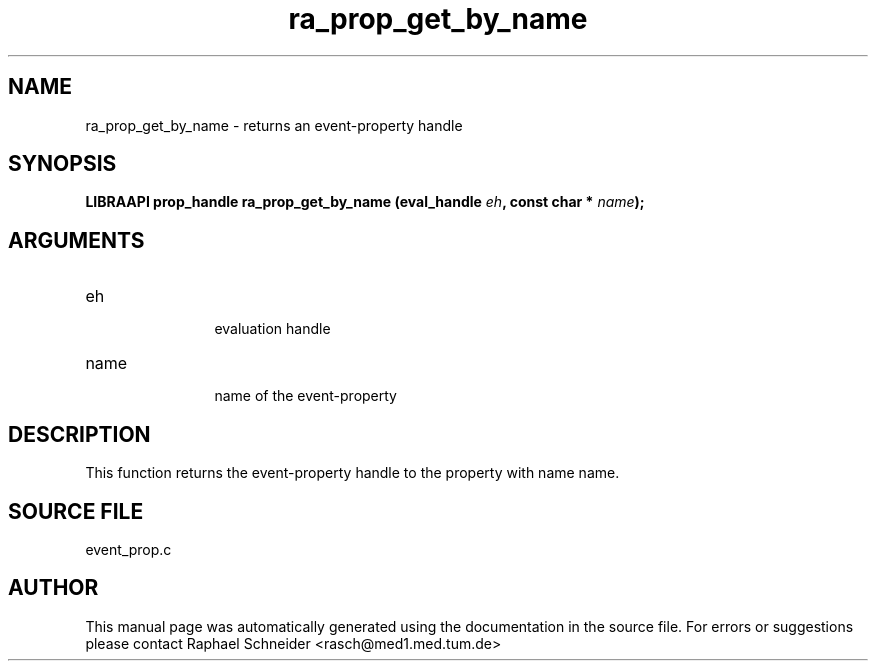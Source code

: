 .TH "ra_prop_get_by_name" 3 "January 2005" "libRASCH API (0.7.2)"
.SH NAME
ra_prop_get_by_name \- returns an event-property handle
.SH SYNOPSIS
.B "LIBRAAPI prop_handle" ra_prop_get_by_name
.BI "(eval_handle " eh ","
.BI "const char * " name ");"
.SH ARGUMENTS
.IP "eh" 12
 evaluation handle
.IP "name" 12
 name of the event-property
.SH "DESCRIPTION"
This function returns the event-property handle to the property with name name.
.SH "SOURCE FILE"
event_prop.c
.SH AUTHOR
This manual page was automatically generated using the documentation in the source file. For errors or suggestions please contact Raphael Schneider <rasch@med1.med.tum.de>
